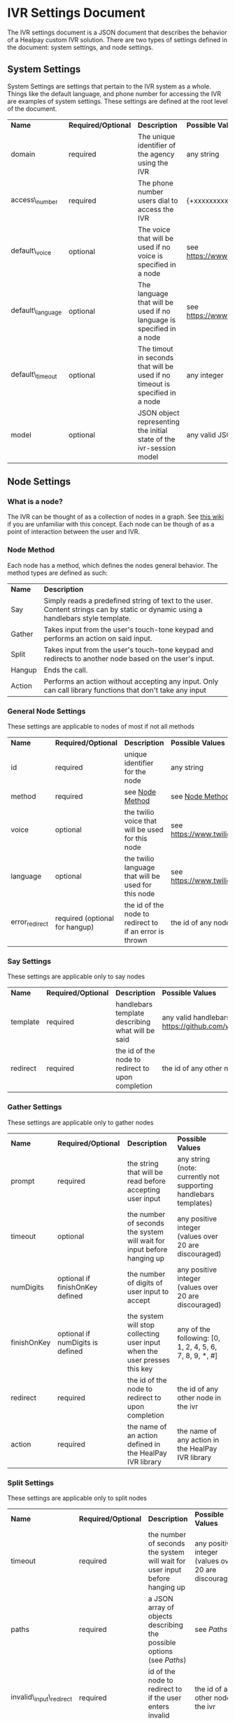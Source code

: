 * IVR Settings Document
The IVR settings document is a JSON document that describes the behavior of a Healpay custom IVR solution.
There are two types of settings defined in the document: system settings, and node settings.

** System Settings
System Settings are settings that pertain to the IVR system as a whole.
Things like the default language, and phone number for accessing the IVR are examples of system settings.
These settings are defined at the root level of the document.
| *Name*            | *Required/Optional* | *Description*                                                                | *Possible Values*                             |
| domain            | required            | The unique identifier of the agency using the IVR                            | any string                                    |
| access\_number    | required            | The phone number users dial to access the IVR                                | {+xxxxxxxxxxx} where x is any integer         |
| default\_voice    | optional            | The voice that will be used if no voice is specified in a node               | see [[https://www.twilio.com/docs/api/twiml/say]] |
| default\_language | optional            | The language that will be used if no language is specified in a node         | see [[https://www.twilio.com/docs/api/twiml/say]] |
| default\_timeout  | optional            | The timout in seconds that will be used if no timeout is specified in a node | any integer                                   |
| model             | optional            | JSON object representing the initial state of the ivr-session model          | any valid JSON object                         |

** Node Settings

*** What is a node?
The IVR can be thought of as a collection of nodes in a graph. See [[https://en.wikipedia.org/wiki/Graph_theory][this wiki]] if you are unfamiliar with this concept.
Each node can be though of as a point of interaction between the user and IVR. 

#+NAME: Node Method
*** Node Method
Each node has a method, which defines the nodes general behavior. The method types are defined as such:
| *Name* | *Description*                                                                                                                     |
| Say    | Simply reads a predefined string of text to the user. Content strings can by static or dynamic using a handlebars style template. |
| Gather | Takes input from the user's touch-tone keypad and performs an action on said input.                                               |
| Split  | Takes input from the user's touch-tone keypad and redirects to another node based on the user's input.                            |
| Hangup | Ends the call.                                                                                                                    |
| Action | Performs an action without accepting any input. Only can call library functions that don't take any input                         |

*** General Node Settings
These settings are applicable to nodes of most if not all methods
| *Name*         | *Required/Optional*            | *Description*                                           | *Possible Values*                             |
| id             | required                       | unique identifier for the node                          | any string                                    |
| method         | required                       | see [[#sec-1-2-2][Node Method]]                                         | see [[#sec-1-2-2][Node Method]]                               |
| voice          | optional                       | the twilio voice that will be used for this node        | see [[https://www.twilio.com/docs/api/twiml/say]] |
| language       | optional                       | the twilio language that will be used for this node     | see [[https://www.twilio.com/docs/api/twiml/say]] |
| error_redirect | required (optional for hangup) | the id of the node to redirect to if an error is thrown | the id of any node in the ivr                 |

*** Say Settings
These settings are applicable only to say nodes
| *Name*   | *Required/Optional* | *Description*                                     | *Possible Values*                                                           |
| template | required            | handlebars template describing what will be said  | any valid handlebars template (see [[https://github.com/wycats/handlebars.js]]) |
| redirect | required            | the id of the node to redirect to upon completion | the id of any other node in the ivr                                         |

*** Gather Settings
These settings are applicable only to gather nodes
| *Name*      | *Required/Optional*              | *Description*                                                             | *Possible Values*                                                |
| prompt      | required                         | the string that will be read before accepting user input                  | any string (note: currently not supporting handlebars templates) |
| timeout     | optional                         | the number of seconds the system will wait for input before hanging up    | any positive integer (values over 20 are discouraged)            |
| numDigits   | optional if finishOnKey defined  | the number of digits of user input to accept                              | any positive integer (values over 20 are discouraged)            |
| finishOnKey | optional if numDigits is defined | the system will stop collecting user input when the user presses this key | any of the following: [0, 1, 2, 4, 5, 6, 7, 8, 9, *, #]          |
| redirect    | required                         | the id of the node to redirect to upon completion                         | the id of any other node in the ivr                              |
| action      | required                         | the name of an action defined in the HealPay IVR library                  | the name of any action in the HealPay IVR library                |

*** Split Settings
These settings are applicable only to split nodes
| *Name*                   | *Required/Optional* | *Description*                                                               | *Possible Values*                                     |
| timeout                  | required            | the number of seconds the system will wait for user input before hanging up | any positive integer (values over 20 are discouraged) |
| paths                    | required            | a JSON array of objects describing the possible options (see  [[sec-1-2-7-1][Paths]])        | see [[sec-1-2-7-1][Paths]]                                             |
| invalid\_input\_redirect | required            | id of the node to redirect to if the user enters invalid input              | the id of any other node in the ivr                   |

#+NAME: Paths
**** Paths
The paths setting of a split node is defined as an array of JSON objects. The array must contain at least 1 object and at most 10 objects.
Each path object is defined as such:
| *Name*   | *Required/Optional* | *Description*                                               | *Possible Values*             |
| key      | required            | the key pressed by the user to choose this path             | any single digit integer      |
| prompt   | required            | what will be read to the user as a description of this path | any string                    |
| redirect | required            | the id of the node to redirect to if this path is chosen    | the id of any node in the ivr |

These paths will be read to the user in the form of: "Press [key] to [prompt]"

*** Action Settings
These settings are applicable only to action nodes
| *Name*   | *Required/Optional* | *Description*                                                 | *Possible Values*                                  |
| action   | required            | the name of the library function to call                      | any valid library function that doesn't take input |
| redirect | required            | the id of the node to redirect to after completing the action | the id of any other node in the ivr                |

